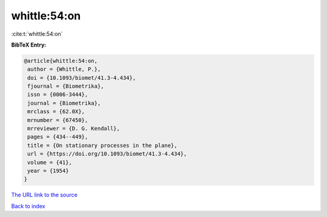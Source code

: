 whittle:54:on
=============

:cite:t:`whittle:54:on`

**BibTeX Entry:**

.. code-block:: bibtex

   @article{whittle:54:on,
    author = {Whittle, P.},
    doi = {10.1093/biomet/41.3-4.434},
    fjournal = {Biometrika},
    issn = {0006-3444},
    journal = {Biometrika},
    mrclass = {62.0X},
    mrnumber = {67450},
    mrreviewer = {D. G. Kendall},
    pages = {434--449},
    title = {On stationary processes in the plane},
    url = {https://doi.org/10.1093/biomet/41.3-4.434},
    volume = {41},
    year = {1954}
   }

`The URL link to the source <ttps://doi.org/10.1093/biomet/41.3-4.434}>`__


`Back to index <../By-Cite-Keys.html>`__
